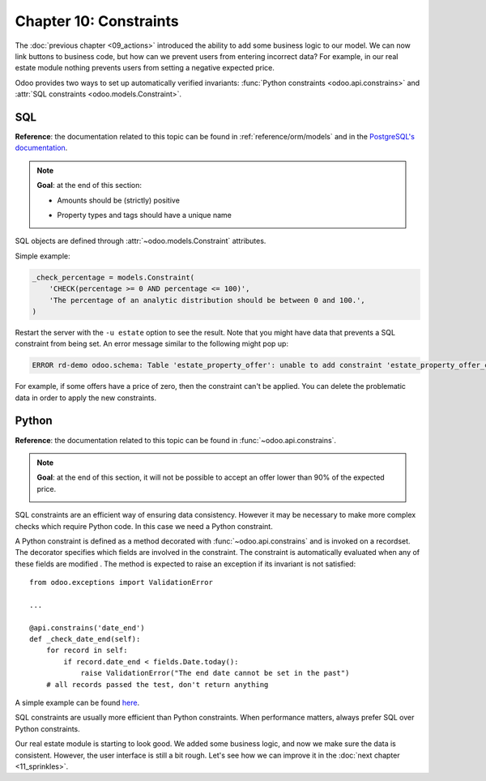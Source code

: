 =======================
Chapter 10: Constraints
=======================

The :doc:`previous chapter <09_actions>` introduced the ability to add
some business logic to our model. We can now link buttons to business code, but how can we prevent
users from entering incorrect data? For example, in our real estate module nothing prevents
users from setting a negative expected price.

Odoo provides two ways to set up automatically verified invariants:
:func:`Python constraints <odoo.api.constrains>` and
:attr:`SQL constraints <odoo.models.Constraint>`.

SQL
===

**Reference**: the documentation related to this topic can be found in
:ref:`reference/orm/models` and in the `PostgreSQL's documentation`_.

.. note::

    **Goal**: at the end of this section:

    - Amounts should be (strictly) positive

    .. image:: 10_constraints/sql_01.gif
        :align: center
        :alt: Constraints on amounts

    - Property types and tags should have a unique name

    .. image:: 10_constraints/sql_02.gif
        :align: center
        :alt: Constraints on names

SQL objects are defined through :attr:`~odoo.models.Constraint` attributes.

Simple example:

.. code-block:: python

    _check_percentage = models.Constraint(
        'CHECK(percentage >= 0 AND percentage <= 100)',
        'The percentage of an analytic distribution should be between 0 and 100.',
    )

.. exercise:: Add SQL constraints.

    Add the following constraints to their corresponding models:

    - A property expected price must be strictly positive
    - A property selling price must be positive
    - An offer price must be strictly positive
    - A property tag name and property type name must be unique

    Tip: search for the ``unique`` keyword in the Odoo codebase for examples of unique names.

Restart the server with the ``-u estate`` option to see the result. Note that you might have data
that prevents a SQL constraint from being set. An error message similar to the following might pop up:

.. code-block:: text

    ERROR rd-demo odoo.schema: Table 'estate_property_offer': unable to add constraint 'estate_property_offer_check_price' as CHECK(price > 0)

For example, if some offers have a price of zero, then the constraint can't be applied. You can delete
the problematic data in order to apply the new constraints.

Python
======

**Reference**: the documentation related to this topic can be found in
:func:`~odoo.api.constrains`.

.. note::

    **Goal**: at the end of this section, it will not be possible to accept an offer
    lower than 90% of the expected price.

    .. image:: 10_constraints/python.gif
        :align: center
        :alt: Python constraint

SQL constraints are an efficient way of ensuring data consistency. However it may be necessary
to make more complex checks which require Python code. In this case we need a Python constraint.

A Python constraint is defined as a method decorated with
:func:`~odoo.api.constrains` and is invoked on a recordset. The decorator
specifies which fields are involved in the constraint. The constraint is automatically evaluated
when any of these fields are modified . The method is expected to
raise an exception if its invariant is not satisfied::

    from odoo.exceptions import ValidationError

    ...

    @api.constrains('date_end')
    def _check_date_end(self):
        for record in self:
            if record.date_end < fields.Date.today():
                raise ValidationError("The end date cannot be set in the past")
        # all records passed the test, don't return anything

A simple example can be found
`here <https://github.com/odoo/odoo/blob/274dd3bf503e1b612179db92e410b336bfaecfb4/addons/stock/models/stock_quant.py#L239-L244>`__.

.. exercise:: Add Python constraints.

    Add a constraint so that the selling price cannot be lower than 90% of the expected price.

    Tip: the selling price is zero until an offer is validated. You will need to fine tune your
    check to take this into account.

    .. warning::

        Always use the :meth:`~odoo.tools.float_utils.float_compare` and
        :meth:`~odoo.tools.float_utils.float_is_zero` methods from `odoo.tools.float_utils` when
        working with floats!

    Ensure the constraint is triggered every time the selling price or the expected price is changed!

SQL constraints are usually more efficient than Python constraints. When performance matters, always
prefer SQL over Python constraints.

Our real estate module is starting to look good. We added some business logic, and now we make sure
the data is consistent. However, the user interface is still a bit rough. Let's see how we can
improve it in the :doc:`next chapter <11_sprinkles>`.

.. _PostgreSQL's documentation:
.. _table_constraint:
    https://www.postgresql.org/docs/12/ddl-constraints.html
